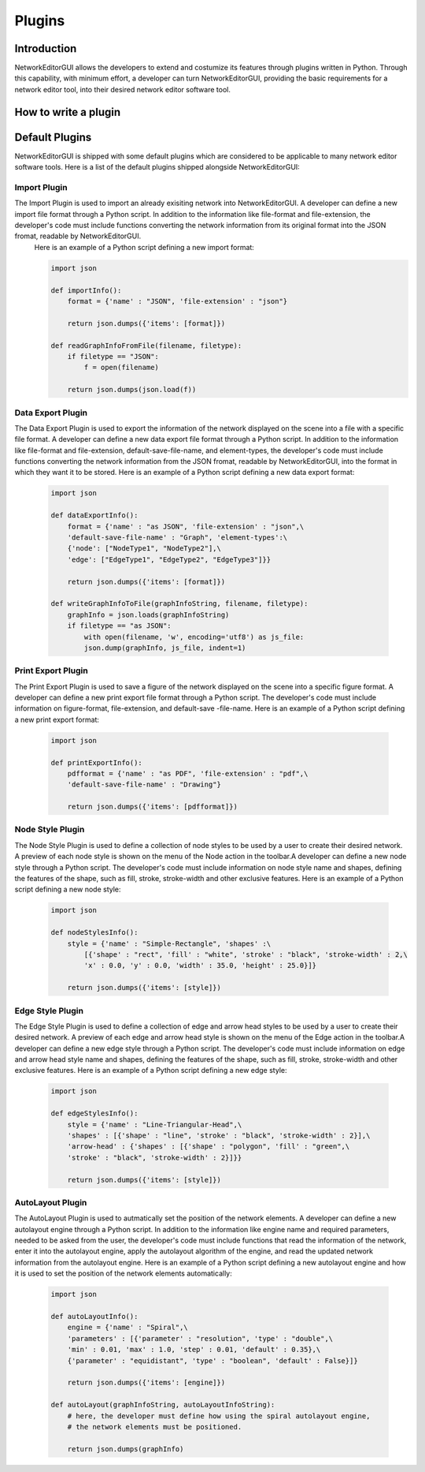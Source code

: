 *******
Plugins
*******

Introduction
############

NetworkEditorGUI allows the developers to extend and costumize its features through plugins written in Python. Through this capability, with minimum effort, a developer can turn NetworkEditorGUI, providing the basic requirements for a network editor tool, into their desired network editor software tool.

How to write a plugin
#####################



Default Plugins
###############

NetworkEditorGUI is shipped with some default plugins which are considered to be applicable to many network editor software tools. Here is a list of the default plugins shipped alongside NetworkEditorGUI:

Import Plugin
=============

The Import Plugin is used to import an already exisiting network into NetworkEditorGUI. A developer can define a new import file format through a Python script. In addition to the information like file-format and file-extension, the developer's code must include functions converting the network information from its original format into the JSON fromat, readable by NetworkEditorGUI.
    Here is an example of a Python script defining a new import format:

    .. code-block:: Python

        import json
        
        def importInfo():
            format = {'name' : "JSON", 'file-extension' : "json"}
    
            return json.dumps({'items': [format]})
            
        def readGraphInfoFromFile(filename, filetype):
            if filetype == "JSON":
                f = open(filename)
                
            return json.dumps(json.load(f))

Data Export Plugin
==================

The Data Export Plugin is used to export the information of the network displayed on the scene into a file with a specific file format. A developer can define a new data export file format through a Python script. In addition to the information like file-format and file-extension, default-save-file-name, and element-types, the developer's code must include functions converting the network information from the JSON fromat, readable by NetworkEditorGUI, into the format in which they want it to be stored. Here is an example of a Python script defining a new data export format:

    .. code-block:: Python

        import json
    
        def dataExportInfo():
            format = {'name' : "as JSON", 'file-extension' : "json",\
            'default-save-file-name' : "Graph", 'element-types':\
            {'node': ["NodeType1", "NodeType2"],\
            'edge': ["EdgeType1", "EdgeType2", "EdgeType3"]}}
    
            return json.dumps({'items': [format]})
            
        def writeGraphInfoToFile(graphInfoString, filename, filetype):
            graphInfo = json.loads(graphInfoString)
            if filetype == "as JSON":
                with open(filename, 'w', encoding='utf8') as js_file:
                json.dump(graphInfo, js_file, indent=1)
            
        

Print Export Plugin
===================

The Print Export Plugin is used to save a figure of the network displayed on the scene into a specific figure format. A developer can define a new print export file format through a Python script. The developer's code must include information on figure-format, file-extension, and default-save -file-name. Here is an example of a Python script defining a new print export format:

    .. code-block:: Python

        import json

        def printExportInfo():
            pdfformat = {'name' : "as PDF", 'file-extension' : "pdf",\
            'default-save-file-name' : "Drawing"}
            
            return json.dumps({'items': [pdfformat]})

Node Style Plugin
=================

The Node Style Plugin is used to define a collection of node styles to be used by a user to create their desired network. A preview of each node style is shown on the menu of the Node action in the toolbar.A developer can define a new node style through a Python script. The developer's code must include information on node style name and shapes, defining the features of the shape, such as fill, stroke, stroke-width and other exclusive features. Here is an example of a Python script defining a new node style:

    .. code-block:: Python
    
        import json

        def nodeStylesInfo():
            style = {'name' : "Simple-Rectangle", 'shapes' :\
                [{'shape' : "rect", 'fill' : "white", 'stroke' : "black", 'stroke-width' : 2,\
                'x' : 0.0, 'y' : 0.0, 'width' : 35.0, 'height' : 25.0}]}
            
            return json.dumps({'items': [style]})

Edge Style Plugin
=================

The Edge Style Plugin is used to define a collection of edge and arrow head styles to be used by a user to create their desired network. A preview of each edge and arrow head style is shown on the menu of the Edge action in the toolbar.A developer can define a new edge style through a Python script. The developer's code must include information on edge and arrow head style name and shapes, defining the features of the shape, such as fill, stroke, stroke-width and other exclusive features. Here is an example of a Python script defining a new edge style:

    .. code-block:: Python

        import json

        def edgeStylesInfo():
            style = {'name' : "Line-Triangular-Head",\
            'shapes' : [{'shape' : "line", 'stroke' : "black", 'stroke-width' : 2}],\
            'arrow-head' : {'shapes' : [{'shape' : "polygon", 'fill' : "green",\
            'stroke' : "black", 'stroke-width' : 2}]}}
            
            return json.dumps({'items': [style]})

AutoLayout Plugin
=================

The AutoLayout Plugin is used to autmatically set the position of the network elements. A developer can define a new autolayout engine through a Python script. In addition to the information like engine name and required parameters, needed to be asked from the user, the developer's code must include functions that read the information of the network, enter it into the autolayout engine, apply the autolayout algorithm of the engine, and read the updated network information from the autolayout engine. Here is an example of a Python script defining a new autolayout engine and how it is used to set the position of the network elements automatically:

    .. code-block:: Python

        import json
    
        def autoLayoutInfo():
            engine = {'name' : "Spiral",\
            'parameters' : [{'parameter' : "resolution", 'type' : "double",\
            'min' : 0.01, 'max' : 1.0, 'step' : 0.01, 'default' : 0.35},\
            {'parameter' : "equidistant", 'type' : "boolean", 'default' : False}]}
            
            return json.dumps({'items': [engine]})
            
        def autoLayout(graphInfoString, autoLayoutInfoString):
            # here, the developer must define how using the spiral autolayout engine,
            # the network elements must be positioned.
            
            return json.dumps(graphInfo)
